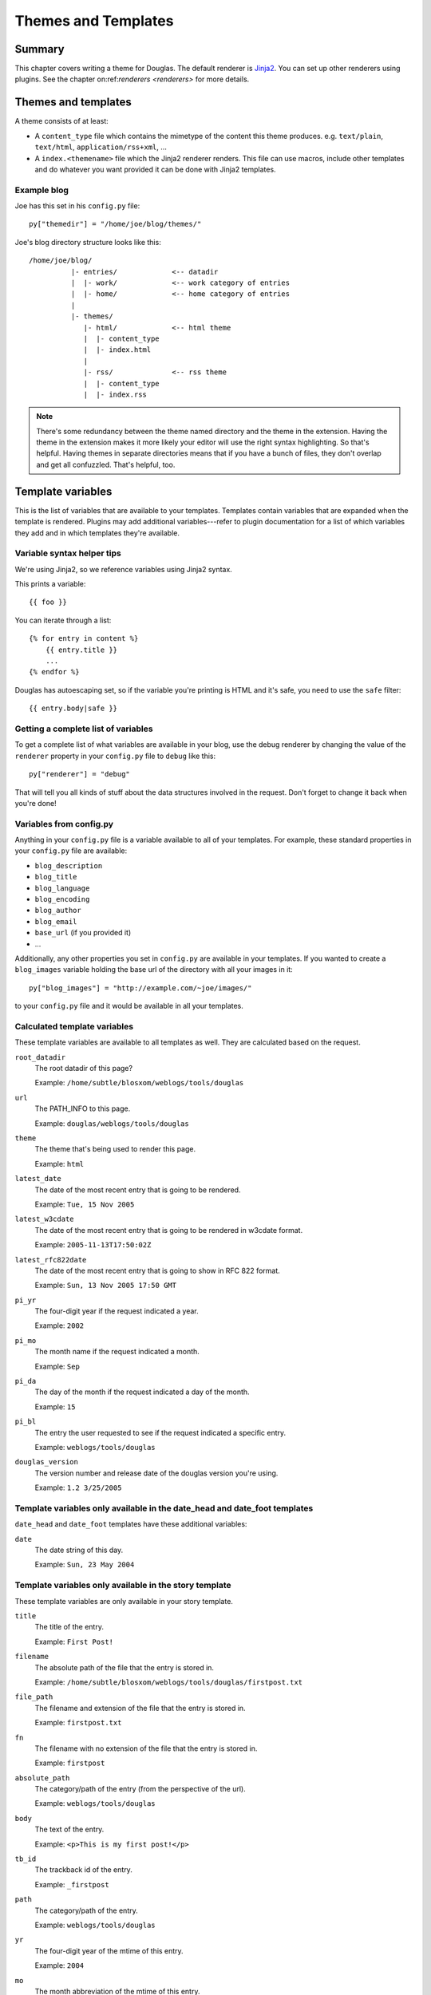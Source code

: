 .. _themes-and-templates:

====================
Themes and Templates
====================

Summary
=======

This chapter covers writing a theme for Douglas.  The default renderer
is `Jinja2 <http://jinja.pocoo.org/docs/>`_. You can set up other
renderers using plugins.  See the chapter on:ref:`renderers <renderers>`
for more details.


Themes and templates
====================

A theme consists of at least:

* A ``content_type`` file which contains the mimetype of the content
  this theme produces. e.g. ``text/plain``, ``text/html``, ``application/rss+xml``,
  ...
* A ``index.<themename>`` file which the Jinja2 renderer renders. This
  file can use macros, include other templates and do whatever you
  want provided it can be done with Jinja2 templates.


Example blog
------------

Joe has this set in his ``config.py`` file::

    py["themedir"] = "/home/joe/blog/themes/"


Joe's blog directory structure looks like this::

   /home/joe/blog/
             |- entries/             <-- datadir
             |  |- work/             <-- work category of entries
             |  |- home/             <-- home category of entries
             |
             |- themes/
                |- html/             <-- html theme
                |  |- content_type
                |  |- index.html
                |
                |- rss/              <-- rss theme
                |  |- content_type
                |  |- index.rss


.. Note::

   There's some redundancy between the theme named directory and
   the theme in the extension. Having the theme in the extension
   makes it more likely your editor will use the right syntax
   highlighting. So that's helpful. Having themes in separate
   directories means that if you have a bunch of files, they don't
   overlap and get all confuzzled. That's helpful, too.


Template variables
==================

This is the list of variables that are available to your templates.
Templates contain variables that are expanded when the template is
rendered.  Plugins may add additional variables---refer to plugin
documentation for a list of which variables they add and in which
templates they're available.


Variable syntax helper tips
---------------------------

We're using Jinja2, so we reference variables using Jinja2 syntax.

This prints a variable::

    {{ foo }}

You can iterate through a list::

    {% for entry in content %}
        {{ entry.title }}
        ...
    {% endfor %}

Douglas has autoescaping set, so if the variable you're printing
is HTML and it's safe, you need to use the ``safe`` filter::

    {{ entry.body|safe }}


Getting a complete list of variables
------------------------------------

To get a complete list of what variables are available in your blog,
use the debug renderer by changing the value of the ``renderer``
property in your ``config.py`` file to ``debug`` like this::

   py["renderer"] = "debug"


That will tell you all kinds of stuff about the data structures
involved in the request.  Don't forget to change it back when you're
done!


Variables from config.py
------------------------

Anything in your ``config.py`` file is a variable available to all of
your templates.  For example, these standard properties in your
``config.py`` file are available:

* ``blog_description``
* ``blog_title``
* ``blog_language``
* ``blog_encoding``
* ``blog_author``
* ``blog_email``
* ``base_url`` (if you provided it)
* ...


Additionally, any other properties you set in ``config.py`` are
available in your templates.  If you wanted to create a
``blog_images`` variable holding the base url of the directory with
all your images in it::

   py["blog_images"] = "http://example.com/~joe/images/"


to your ``config.py`` file and it would be available in all your
templates.


Calculated template variables
-----------------------------

These template variables are available to all templates as well.  They
are calculated based on the request.

``root_datadir``
   The root datadir of this page?

   Example: ``/home/subtle/blosxom/weblogs/tools/douglas``

``url``
   The PATH_INFO to this page.

   Example: ``douglas/weblogs/tools/douglas``

``theme``
   The theme that's being used to render this page.

   Example: ``html``

``latest_date``
   The date of the most recent entry that is going to be rendered.

   Example: ``Tue, 15 Nov 2005``

``latest_w3cdate``
   The date of the most recent entry that is going to be rendered in 
   w3cdate format.

   Example: ``2005-11-13T17:50:02Z``

``latest_rfc822date``
   The date of the most recent entry that is going to show in RFC 822 
   format.

   Example: ``Sun, 13 Nov 2005 17:50 GMT``

``pi_yr``
   The four-digit year if the request indicated a year.

   Example: ``2002``

``pi_mo``
   The month name if the request indicated a month.

   Example: ``Sep``

``pi_da``
   The day of the month if the request indicated a day of the month.

   Example: ``15``

``pi_bl``
   The entry the user requested to see if the request indicated a
   specific entry.

   Example: ``weblogs/tools/douglas``

``douglas_version``
   The version number and release date of the douglas version you're
   using.

   Example: ``1.2 3/25/2005``


Template variables only available in the date_head and date_foot templates
--------------------------------------------------------------------------

``date_head`` and ``date_foot`` templates have these additional
variables:

``date``
   The date string of this day. 

   Example: ``Sun, 23 May 2004``


Template variables only available in the story template
-------------------------------------------------------

These template variables are only available in your story template.

``title``
   The title of the entry.

   Example: ``First Post!``

``filename``
   The absolute path of the file that the entry is stored in.

   Example: ``/home/subtle/blosxom/weblogs/tools/douglas/firstpost.txt``

``file_path``
   The filename and extension of the file that the entry is stored in.

   Example: ``firstpost.txt``

``fn``
   The filename with no extension of the file that the entry is stored
   in.

   Example: ``firstpost``

``absolute_path``
   The category/path of the entry (from the perspective of the url).

   Example: ``weblogs/tools/douglas``

``body``
   The text of the entry.

   Example: ``<p>This is my first post!</p>``

``tb_id``
   The trackback id of the entry.

   Example: ``_firstpost``

``path``
   The category/path of the entry.

   Example: ``weblogs/tools/douglas``

``yr``
   The four-digit year of the mtime of this entry.

   Example: ``2004``

``mo``
   The month abbreviation of the mtime of this entry.

   Example: ``Jan``

``mo_num``
   The zero-padded month number of the mtime of this entry.

   Example: ``01``

``ti``
   The 24-hour hour and minute of the mtime of this entry.

   Example: ``16:40``

``date``
   The date string of the mtime of this entry.

   Example: ``Sun, 23 May 2004``

``w3cdate``
   The date in w3cdate format of the mtime of this entry.

   Example: ``2005-11-13T17:50:02Z``

``rfc822date``
   The date in RFC 822 format of the mtime of this entry.

   Example: ``Sun, 13 Nov 2005 17:50 GMT``

``fulltime``
   The date in YYYYMMDDHHMMSS format of the mtime of this entry.

   Example: ``20040523164000``

``timetuple``
   The time tuple (year, month, month-day, hour, minute, second,
   week-day, year-day, isdst) of the mtime of this entry.

   Example: ``(2004, 5, 23, 16, 40, 0, 6, 144, 1)``

``mtime``
   The mtime of this entry measured in seconds since the epoch.

   Example: ``1085348400.0``

``dw``
   The day of the week of the mtime of this entry.

   Example: ``Sunday``

``da``
   The day of the month of the mtime of this entry.

   Example: ``23``


Also, any variables created by plugins that are entry-centric and any
variables that come from metadata in the entry are available.  See
those sections in this document for more details.


Template variables from plugins
-------------------------------

Many plugins will create additional variables that are available in
templates.  Refer to the documentation of the plugins that you have
installed to see what variables are available and what they do.


Template variables from entry metadata
--------------------------------------

You can add metadata to your entries on an individual basis and this
metadata is available to your story templates.

For example, if I had a blog entry like this::

   First Post!
   #mood happy
   #music The Doors - Break on Through to the Other Side
   <p>
     This is the first post to my new Douglas blog.  I've
     also got two metadata items in it which will be available
     as variables!
   </p>


You'll have two variables ``$mood`` and ``$music`` that will also be
available in your story templates.



Invoking a theme
================

The theme for a given page is specified in the extension of the file
being requested.  For example:

* ``http://example.com/`` - 
  brings up the index in the default theme which is "html"

* ``http://example.com/index.html`` - 
  brings up the index in the "html" theme

* ``http://example.com/index.rss`` -
  brings up the index in the "rss" theme (which by default is RSS 0.9.1)

* ``http://example.com/2004/05/index.joy`` -
  brings up the index for May of 2004 in the "joy" theme


Additionally, you can specify the theme by adding a ``theme``
variable in the query-string.  Examples:

* ``http://example.com/`` -
  brings up the index in the default theme which is "html"

* ``http://example.com/?theme=rss`` -
  brings up the index in the "rss" theme

* ``http://example.com/2004/05/index?theme=joy`` -
  brings up the index for May of 2004 in the "joy" theme


Setting default theme
=======================

You can change the default theme from ``html`` to some other theme
in your ``config.py`` file with the ``default_theme`` property::

   py["default_theme"] = "joy"


Doing this will set the default theme to use when the URI the user
has used doesn't specify which theme to use.

This url doesn't specify the theme to use, so it will be rendered
with the default theme::

   http://example.com/cgi-bin/douglas.cgi/2005/03

This url specifies the theme, so it will be rendered with that
theme::

   http://example.com/cgi-bin/douglas.cgi/2005/03/?theme=html


Order of operations to figure out which theme to use
======================================================

We know that you can specify the default theme to use in the
``config.py`` file with the ``default_theme`` property.  We know
that the user can specify which theme to use by the file extension
of the URI.  We also know that the user can specify which theme to
use by using the ``flav`` variable in the query string.

The order in which we figure out which theme to use is this:

1. look at the URI extension: if the URI has one, then we use that.
2. look at the ``theme`` querystring variable: if there is one, 
   then we use that.
3. look at the ``default_theme`` property in the ``config.py`` 
   file: if there is one, then we use that.
4. use the ``html`` theme.
